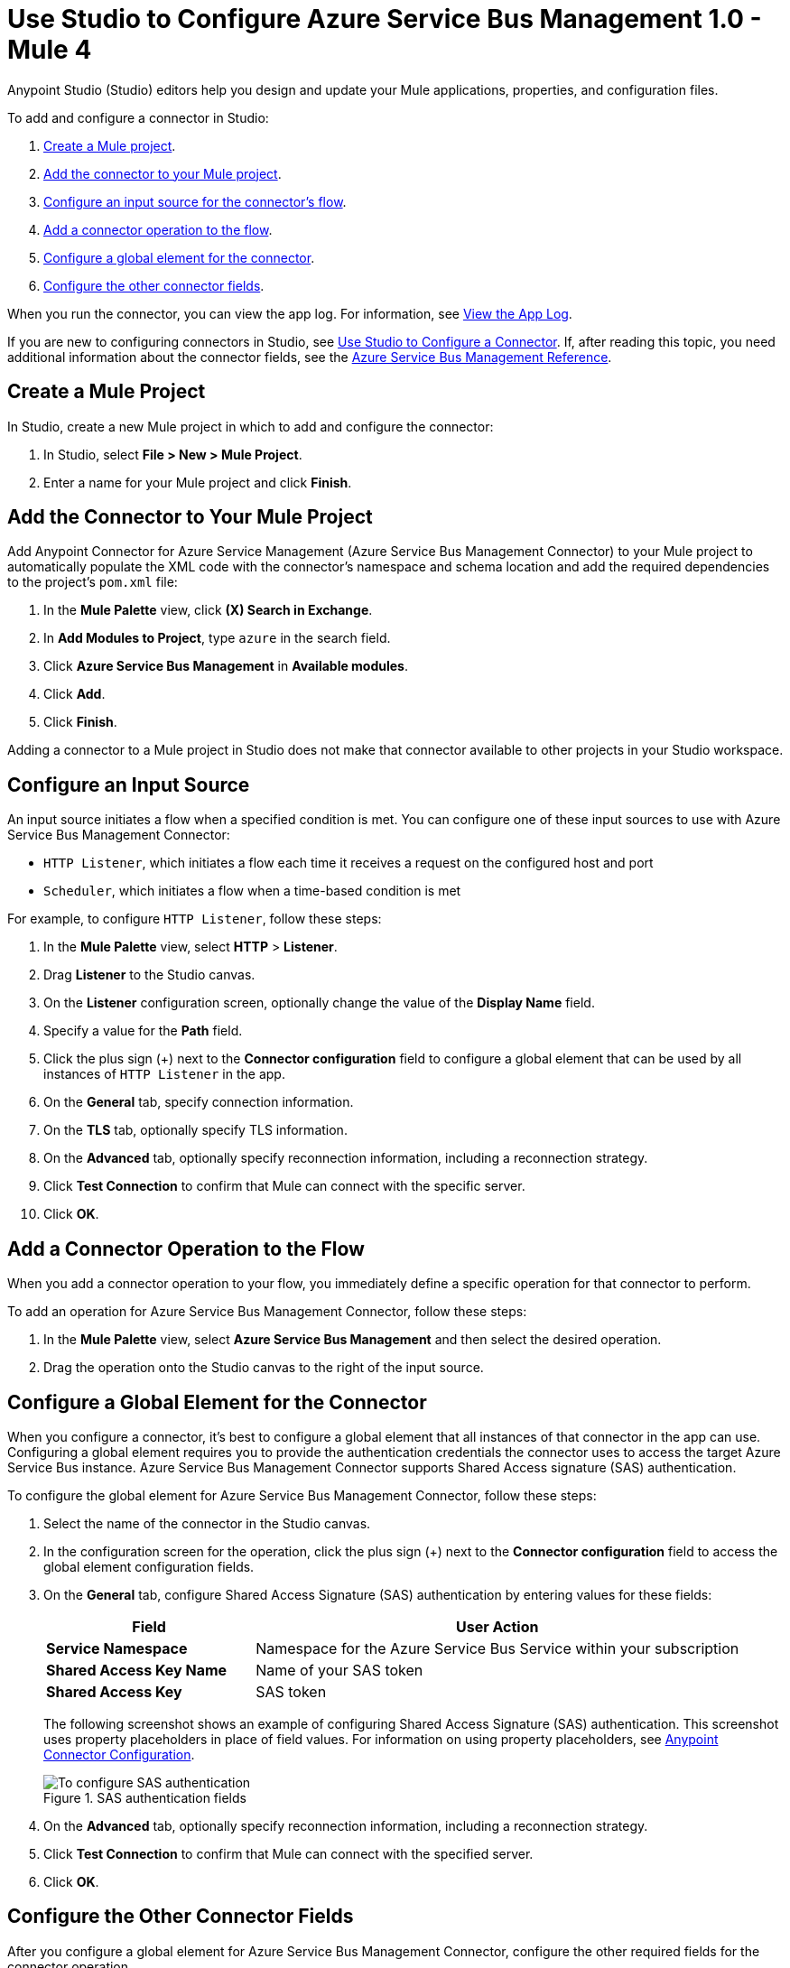 = Use Studio to Configure Azure Service Bus Management 1.0 - Mule 4

Anypoint Studio (Studio) editors help you design and update your Mule applications, properties, and configuration files.

To add and configure a connector in Studio:

. <<create-mule-project,Create a Mule project>>.
. <<add-connector-to-project,Add the connector to your Mule project>>.
. <<configure-input-source,Configure an input source for the connector's flow>>.
. <<add-connector-operation,Add a connector operation to the flow>>.
. <<configure-global-element,Configure a global element for the connector>>.
. <<configure-other-fields,Configure the other connector fields>>.

When you run the connector, you can view the app log. For information, see <<view-app-log,View the App Log>>.

If you are new to configuring connectors in Studio, see xref:connectors::introduction/intro-config-use-studio.adoc[Use Studio to Configure a Connector]. If, after reading this topic, you need additional information about the connector fields, see the xref:azure-service-bus-management-connector-reference.adoc[Azure Service Bus Management Reference].

[[create-mule-project]]
== Create a Mule Project

In Studio, create a new Mule project in which to add and configure the connector:

. In Studio, select *File > New > Mule Project*.
. Enter a name for your Mule project and click *Finish*.

[[add-connector-to-project]]
== Add the Connector to Your Mule Project

Add Anypoint Connector for Azure Service Management (Azure Service Bus Management Connector) to your Mule project to automatically populate the XML code with the connector's namespace and schema location and add the required dependencies to the project's `pom.xml` file:

. In the *Mule Palette* view, click *(X) Search in Exchange*.
. In *Add Modules to Project*, type `azure` in the search field.
. Click *Azure Service Bus Management* in *Available modules*.
. Click *Add*.
. Click *Finish*.

Adding a connector to a Mule project in Studio does not make that connector available to other projects in your Studio workspace.

[[configure-input-source]]
== Configure an Input Source

An input source initiates a flow when a specified condition is met.
You can configure one of these input sources to use with Azure Service Bus Management Connector:

* `HTTP Listener`, which initiates a flow each time it receives a request on the configured host and port
* `Scheduler`, which initiates a flow when a time-based condition is met

For example, to configure `HTTP Listener`, follow these steps:

. In the *Mule Palette* view, select *HTTP* > *Listener*.
. Drag *Listener* to the Studio canvas.
. On the *Listener* configuration screen, optionally change the value of the *Display Name* field.
. Specify a value for the *Path* field.
. Click the plus sign (+) next to the *Connector configuration* field to configure a global element that can be used by all instances of `HTTP Listener` in the app.
. On the *General* tab, specify connection information.
. On the *TLS* tab, optionally specify TLS information.
. On the *Advanced* tab, optionally specify reconnection information, including a reconnection strategy.
. Click *Test Connection* to confirm that Mule can connect with the specific server.
. Click *OK*.

[[add-connector-operation]]
== Add a Connector Operation to the Flow

When you add a connector operation to your flow, you immediately define a specific operation for that connector to perform.

To add an operation for Azure Service Bus Management Connector, follow these steps:

. In the *Mule Palette* view, select *Azure Service Bus Management* and then select the desired operation.
. Drag the operation onto the Studio canvas to the right of the input source.

[[configure-global-element]]
== Configure a Global Element for the Connector

When you configure a connector, it’s best to configure a global element that all instances of that connector in the app can use. Configuring a global element requires you to provide the authentication credentials the connector uses to access the target Azure Service Bus instance. Azure Service Bus Management Connector supports Shared Access signature (SAS) authentication.

To configure the global element for Azure Service Bus Management Connector, follow these steps:

. Select the name of the connector in the Studio canvas.
. In the configuration screen for the operation, click the plus sign (+) next to the *Connector configuration* field to access the global element configuration fields.
. On the *General* tab, configure Shared Access Signature (SAS) authentication by entering values for these fields:
+
[%header,cols="30s,70a"]
|===
|Field |User Action
|Service Namespace |Namespace for the Azure Service Bus Service within your subscription
|Shared Access Key Name | Name of your SAS token
|Shared Access Key | SAS token
|===
+
The following screenshot shows an example of configuring Shared Access Signature (SAS) authentication. This screenshot uses property placeholders in place of field values. For information on using property placeholders, see xref:connectors::introduction/intro-connector-configuration-overview.adoc[Anypoint Connector Configuration].
+
.SAS authentication fields
image::azure-sb-mgmt-authentication.png[To configure SAS authentication, complete the fields on the *General* tab.]
+
. On the *Advanced* tab, optionally specify reconnection information, including a reconnection strategy.
. Click *Test Connection* to confirm that Mule can connect with the specified server.
. Click *OK*.

[[configure-other-fields]]
== Configure the Other Connector Fields

After you configure a global element for Azure Service Bus Management Connector, configure the other required fields for the connector operation.

For example, to create or update a queue or topic, use the `Create or Update Entity` operation and complete these fields:

[%header,cols="30s,70a"]
|===
|Field |Description
|Entity (Queue or Topic) | Enter the name of the entity to create or update.
|If Match |
To update an existing entity, set this header to `*`. Otherwise, leave this field blank.
|Content | Enter the queue description or topic.
|===

[[view-app-log]]
== View the App Log

You can view the app log as follows:

* If you’re running the app from the Anypoint Platform, the output is visible in the Anypoint Studio console window.
* If you’re running the app using Mule from the command line, the app log is visible in your OS console.
Unless the log file path was customized in the app’s log file (`log4j2.xml`), you can also view the app log in this default location:
`MULE_HOME/logs/<app-name>.log`
For more information about the app log, see xref:mule-runtime::logging-in-mule.adoc[Configuring Logging].

== Next Step

See xref:azure-service-bus-management-connector-config-topics.adoc[Additional Configuration Information] for more configuration information.

== See Also

* xref:connectors::introduction/introduction-to-anypoint-connectors.adoc[Introduction to Anypoint Connectors]
* xref:connectors::introduction/intro-config-use-studio.adoc[Use Studio to Configure a Connector]
* xref:azure-service-bus-management-connector-reference.adoc[Azure Service Bus Management Reference]
* https://help.mulesoft.com[MuleSoft Help Center]
